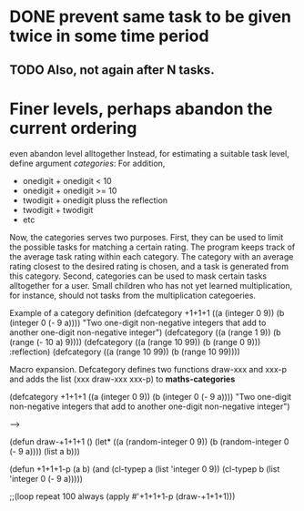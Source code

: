* DONE prevent same task to be given twice in some time period
** TODO Also, not again after N tasks.
* Finer levels, perhaps abandon the current ordering
  even abandon level alltogether
Instead, for estimating a suitable task level, define argument
/categories/:
For addition, 
+ onedigit + onedigit < 10
+ onedigit + onedigit >= 10
+ twodigit + onedigit pluss the reflection
+ twodigit + twodigit
+ etc

Now, the categories serves two purposes. First, they can be used to
limit the possible tasks for matching a certain rating. The program
keeps track of the average task rating within each category. The
category with an average rating closest to the desired rating is
chosen, and a task is generated from this category.
Second, categories can be used to mask certain tasks alltogether for a
user. Small children who has not yet learned multiplication, for
instance, should not tasks from the multiplication categoeries.

Example of a category definition
(defcategory +1+1+1 ((a (integer 0 9)) (b (integer 0 (- 9 a))))
  "Two one-digit non-negative integers that add to another one-digit
non-negative integer")
(defcategory ((a (range 1 9)) (b (range (- 10 a) 9))))
(defcategory ((a (range 10 99)) (b (range 0 9)))
  :reflection)
(defcategory ((a (range 10 99)) (b (range 10 99))))

Macro expansion. Defcategory defines two functions draw-xxx and xxx-p
and adds the list (xxx draw-xxx xxx-p) to *maths-categories*

(defcategory +1+1+1 ((a (integer 0 9)) (b (integer 0 (- 9 a))))
  "Two one-digit non-negative integers that add to another one-digit
non-negative integer")

--->

(defun draw-+1+1+1 ()
  (let* ((a (random-integer 0 9))
	 (b (random-integer 0 (- 9 a))))
    (list a b)))

(defun +1+1+1-p (a b)
  (and (cl-typep a (list 'integer 0 9))
       (cl-typep b (list 'integer 0 (- 9 a)))))

;;(loop repeat 100 always (apply #'+1+1+1-p (draw-+1+1+1)))

